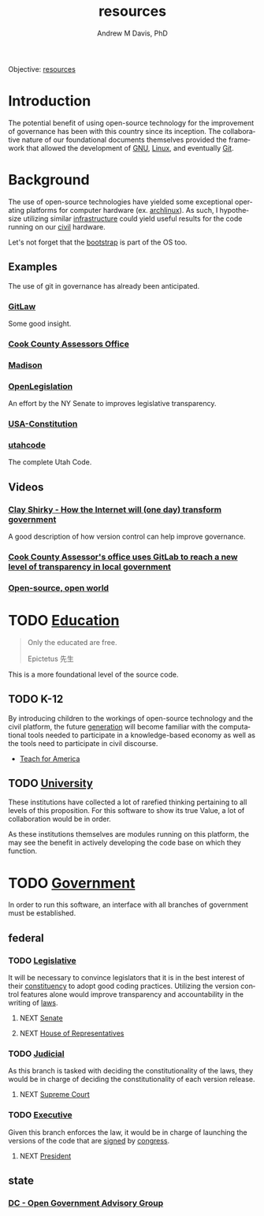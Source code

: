 #+OPTIONS: ':nil *:t -:t ::t <:t H:3 \n:nil ^:t arch:headline
#+OPTIONS: author:t broken-links:nil c:nil creator:nil
#+OPTIONS: d:(not "LOGBOOK") date:t e:t email:nil f:t inline:t num:nil
#+OPTIONS: p:nil pri:nil prop:nil stat:t tags:t tasks:t tex:t
#+OPTIONS: timestamp:t title:t toc:t todo:t |:t
#+TITLE: resources
#+AUTHOR: Andrew M Davis, PhD
#+EMAIL: @reconmaster:matrix.org
#+LANGUAGE: en
#+SELECT_TAGS: export
#+EXCLUDE_TAGS: noexport
#+CREATOR: Emacs 26.1 (Org mode 9.1.13)
#+FILETAGS: 気, ki, gov, us, res
Objective: [[https://en.wikipedia.org/wiki/Resource][resources]]
* Introduction
The potential benefit of using open-source technology for the
improvement of governance has been with this country since its
inception. The collaborative nature of our foundational documents
themselves provided the framework that allowed the development of [[https://en.wikipedia.org/wiki/GNU_General_Public_License][GNU]],
[[https://en.wikipedia.org/wiki/Linux][Linux]], and eventually [[https://en.wikipedia.org/wiki/Git][Git]].
* Background
The use of open-source technologies have yielded some exceptional
operating platforms for computer hardware (ex. [[https://www.archlinux.org/][archlinux]]). As such, I
hypothesize utilizing similar [[https://en.wikipedia.org/wiki/Infrastructure][infrastructure]] could yield useful
results for the code running on our [[https://en.wikipedia.org/wiki/Civic_virtue][civil]] hardware.

Let's not forget that the [[https://en.wikipedia.org/wiki/Bootstrapping][bootstrap]] is part of the OS too.
** Examples
The use of git in governance has already been anticipated.
*** [[https://blog.abevoelker.com/gitlaw-github-for-laws-and-legal-documents-a-tourniquet-for-american-liberty/][GitLaw]]
 Some good insight.
*** [[https://gitlab.com/ccao-data-science---modeling][Cook County Assessors Office]]
*** [[https://mymadison.io/][Madison]]
*** [[https://github.com/nysenate/OpenLegislation][OpenLegislation]]
 An effort by the NY Senate to improves legislative transparency.
*** [[https://github.com/JesseKPhillips/USA-Constitution][USA-Constitution]]
*** [[https://github.com/divegeek/utahcode][utahcode]]
 The complete Utah Code.
** Videos
*** [[https://www.ted.com/talks/clay_shirky_how_the_internet_will_one_day_transform_government#t-1084351][Clay Shirky - How the Internet will (one day) transform government]]
 A good description of how version control can help improve governance.
*** [[https://www.youtube.com/watch?v=K8ROmhwphMg&feature=youtu.be][Cook County Assessor's office uses GitLab to reach a new level of transparency in local government]]
*** [[https://www.ted.com/playlists/13/open_source_open_world][Open-source, open world]]
* TODO [[https://en.wikipedia.org/wiki/Education][Education]]
#+begin_quote
Only the educated are free.

Epictetus 先生
#+end_quote
This is a more foundational level of the source code.
** TODO K-12
By introducing children to the workings of open-source technology and
the civil platform, the future [[https://en.wikipedia.org/wiki/Generation][generation]] will become familiar with
the computational tools needed to participate in a knowledge-based
economy as well as the tools need to participate in civil discourse.

- [[https://www.teachforamerica.org/][Teach for America]]
** TODO [[file:university.org][University]]
These institutions have collected a lot of rarefied thinking
pertaining to all levels of this proposition. For this software to
show its true Value, a lot of collaboration would be in order.

As these institutions themselves are modules running on this platform,
the may see the benefit in actively developing the code base on which
they function.
* TODO [[https://en.wikipedia.org/wiki/Government][Government]]
In order to run this software, an interface with all branches of
government must be established.
** federal
*** TODO [[https://en.wikipedia.org/wiki/Legislature][Legislative]]
    :PROPERTIES:
    :ID:       4fbf9294-cc35-473d-8a84-a73d495fb254
    :END:
 It will be necessary to convince legislators that it is in the best
 interest of their [[https://en.wikipedia.org/wiki/Electoral_district][constituency]] to adopt good coding practices.
 Utilizing the version control features alone would improve
 transparency and accountability in the writing of [[https://en.wikipedia.org/wiki/Law][laws]].
**** NEXT [[https://www.senate.gov/index.htm][Senate]]
**** NEXT [[https://www.house.gov/][House of Representatives]]
*** TODO [[https://en.wikipedia.org/wiki/Judiciary][Judicial]]
 As this branch is tasked with deciding the constitutionality of the
 laws, they would be in charge of deciding the constitutionality of
 each version release.
**** NEXT [[https://www.supremecourt.gov/][Supreme Court]]
*** TODO [[https://en.wikipedia.org/wiki/Executive_(government)][Executive]]
 Given this branch enforces the law, it would be in charge of launching
 the versions of the code that are [[https://git-scm.com/book/en/v2/Git-Tools-Signing-Your-Work][signed]] by [[id:4fbf9294-cc35-473d-8a84-a73d495fb254][congress]].
**** NEXT [[https://www.whitehouse.gov/][President]]
** state
*** [[https://ogag.dc.gov/][DC - Open Government Advisory Group]]
